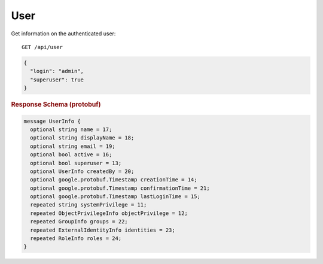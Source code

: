 User
====

Get information on the authenticated user::

    GET /api/user


.. ruburic:: Example
.. code-block:: json

    {
      "login": "admin",
      "superuser": true
    }


.. rubric:: Response Schema (protobuf)
.. code-block:: proto

    message UserInfo {
      optional string name = 17;
      optional string displayName = 18;
      optional string email = 19;
      optional bool active = 16;
      optional bool superuser = 13;
      optional UserInfo createdBy = 20;
      optional google.protobuf.Timestamp creationTime = 14;
      optional google.protobuf.Timestamp confirmationTime = 21;
      optional google.protobuf.Timestamp lastLoginTime = 15;
      repeated string systemPrivilege = 11;
      repeated ObjectPrivilegeInfo objectPrivilege = 12;
      repeated GroupInfo groups = 22;
      repeated ExternalIdentityInfo identities = 23;
      repeated RoleInfo roles = 24;
    }
